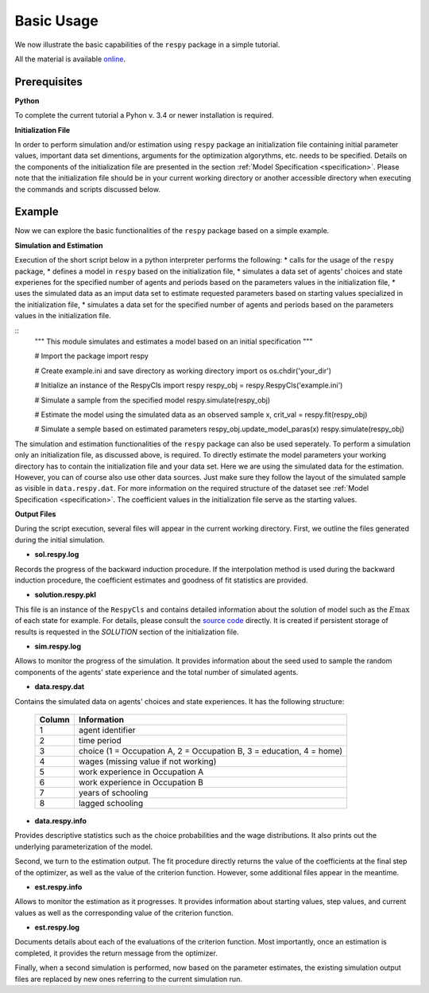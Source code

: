 Basic Usage
===========

We now illustrate the basic capabilities of the ``respy`` package in a simple tutorial.

.. todo:: The following link refers to the test/resources dir since there is no longer any special directory for the tutorial files. Would it be better to separate this files in a specific example directory? Additionally there is no longer an example.ini initalization file. The link under prerequisites still refers to the master branch, sinse there is no example.ini file in janosg.

All the material is available `online <https://github.com/OpenSourceEconomics/respy/tree/janosg/respy/tests/resources>`__.

Prerequisites
-------------

**Python**

To complete the current tutorial a Pyhon v. 3.4 or newer installation is required.

**Initialization File**

In order to perform simulation and/or estimation using ``respy`` package an initialization file containing initial parameter values, important data set dimentions, arguments for the optimization algorythms, etc. needs to be specified. Details on the components of the initialization file are presented in the section :ref:`Model Specification <specification>`.
Please note that the initialization file should be in your current working directory or another accessible directory when executing the commands and scripts discussed below.

Example
-------
Now we can explore the basic functionalities of the ``respy`` package based on a simple example.

**Simulation and Estimation**

Execution of the short script below in a python interpreter performs the following:
* calls for the usage of the ``respy`` package,
* defines a model in ``respy``  based on the initialization file,
* simulates a data set of agents' choices and state experienes for the specified number of agents and periods based on the parameters values in the initialization file,
* uses the simulated data as an imput data set to estimate requested parameters based on starting values specialized in the initialization file,
* simulates a data set for the specified number of agents and periods based on the parameters values in the initialization file.


::
    """ This module simulates and estimates a model based on an initial specification
    """

    # Import the package
    import respy

    # Create example.ini and save directory as working directory
    import os
    os.chdir('your_dir')

    # Initialize an instance of the RespyCls 
    import respy
    respy_obj = respy.RespyCls('example.ini')

    # Simulate a sample from the specified model
    respy.simulate(respy_obj)

    # Estimate the model using the simulated data as an observed sample
    x, crit_val = respy.fit(respy_obj)

    # Simulate a semple based on estimated parameters
    respy_obj.update_model_paras(x)
    respy.simulate(respy_obj)

The simulation and estimation functionalities of the ``respy`` package can also be used seperately. To perform a simulation only an initialization file, as discussed above, is required. To directly estimate the model parameters your working directory has to contain the initialization file and your data set. Here we are using the simulated data for the estimation. However, you can of course also use other data sources. Just make sure they follow the layout of the simulated sample as visible in ``data.respy.dat``. For more information on the required structure of the dataset see :ref:`Model Specification <specification>`. The coefficient values in the initialization file serve as the starting values.


**Output Files**

During the script execution, several files will appear in the current working directory.
First, we outline the files generated during the initial simulation.

* **sol.respy.log**

Records the progress of the backward induction procedure. If the interpolation method is used during the backward induction procedure, the coefficient estimates and goodness of fit statistics are provided.

* **solution.respy.pkl**

This file is an instance of the ``RespyCls`` and contains detailed information about the solution of model such as the :math:`E\max` of each state for example. For details, please consult the `source code <https://github.com/restudToolbox/package/blob/master/respy/clsRespy.py>`_ directly. It is created if persistent storage of results is requested in the *SOLUTION* section of the initialization file.

* **sim.respy.log**

Allows to monitor the progress of the simulation. It provides information about the seed used to sample the random components of the agents' state experience and the total number of simulated agents.

* **data.respy.dat**

Contains the simulated data on agents' choices and state experiences. It has the following structure:

    ======      ========================
    Column      Information
    ======      ========================
    1           agent identifier
    2           time period
    3           choice (1 = Occupation A, 2 = Occupation B, 3 = education, 4 = home)
    4           wages (missing value if not working)
    5           work experience in Occupation A
    6           work experience in Occupation B
    7           years of schooling
    8           lagged schooling
    ======      ========================

* **data.respy.info**

Provides descriptive statistics such as the choice probabilities and the wage distributions. It also prints out the underlying parameterization of the model.

Second, we turn to the estimation output. The fit procedure directly returns the value of the coefficients at the final step of the optimizer, as well as the value of the criterion function. However, some additional files appear in the meantime. 

* **est.respy.info**

Allows to monitor the estimation as it progresses. It provides information about starting values, step values, and current values as well as the corresponding value of the criterion function.

* **est.respy.log**

Documents details about each of the evaluations of the criterion function. Most importantly, once an estimation is completed, it provides the return message from the optimizer.

Finally, when a second simulation is performed, now based on the parameter estimates, the existing simulation output files are replaced by new ones referring to the current simulation run.


